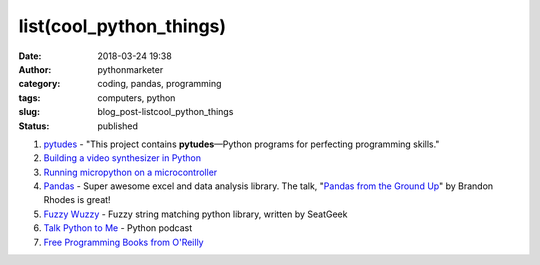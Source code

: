 list(cool_python_things)
########################
:date: 2018-03-24 19:38
:author: pythonmarketer
:category: coding, pandas, programming
:tags: computers, python
:slug: blog_post-listcool_python_things
:status: published

#. `pytudes <https://github.com/norvig/pytudes>`__ - "This project contains **pytudes**—Python programs for perfecting programming skills."
#. `Building a video synthesizer in Python <https://www.makeartwithpython.com/blog/video-synthesizer-in-python/?utm_source=mybridge&utm_medium=blog&utm_campaign=read_more>`__
#. `Running micropython on a microcontroller <https://learn.adafruit.com/building-and-running-micropython-on-the-esp8266/overview>`__
#. `Pandas <https://pandas.pydata.org/>`__ - Super awesome excel and data analysis library. The talk, "`Pandas from the Ground Up <https://www.youtube.com/watch?v=5JnMutdy6Fw>`__" by Brandon Rhodes is great!
#. `Fuzzy Wuzzy <http://chairnerd.seatgeek.com/fuzzywuzzy-fuzzy-string-matching-in-python/>`__ - Fuzzy string matching python library, written by SeatGeek
#. `Talk Python to Me <https://soundcloud.com/talkpython>`__ - Python podcast
#. `Free Programming Books from O'Reilly <http://www.oreilly.com/programming/free/?imm_mid=0e20a9&cmp=em-prog-na-na-afterp_triggered_email_programming_resources>`__
